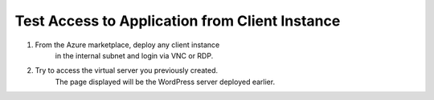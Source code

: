 Test Access to Application from Client Instance
=============================

#. From the Azure marketplace, deploy any client instance 
    in the internal subnet and login via VNC or RDP.

#. Try to access the virtual server you previously created.
    The page displayed will be the WordPress server deployed earlier.

|task-2-1|

.. |task-2-1| image:: images/task-2-1.png